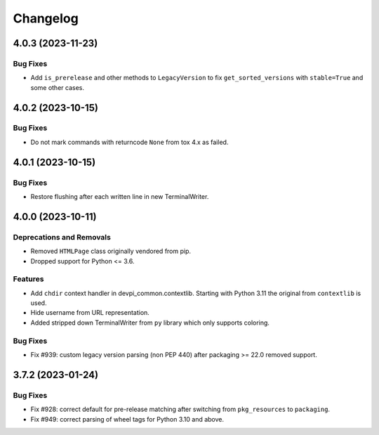 

=========
Changelog
=========




.. towncrier release notes start

4.0.3 (2023-11-23)
==================

Bug Fixes
---------

- Add ``is_prerelease`` and other methods to ``LegacyVersion`` to fix ``get_sorted_versions`` with ``stable=True`` and some other cases.


4.0.2 (2023-10-15)
==================

Bug Fixes
---------

- Do not mark commands with returncode ``None`` from tox 4.x as failed.


4.0.1 (2023-10-15)
==================

Bug Fixes
---------

- Restore flushing after each written line in new TerminalWriter.


4.0.0 (2023-10-11)
==================

Deprecations and Removals
-------------------------

- Removed ``HTMLPage`` class originally vendored from pip.

- Dropped support for Python <= 3.6.



Features
--------

- Add ``chdir`` context handler in devpi_common.contextlib. Starting with Python 3.11 the original from ``contextlib`` is used.

- Hide username from URL representation.

- Added stripped down TerminalWriter from ``py`` library which only supports coloring.



Bug Fixes
---------

- Fix #939: custom legacy version parsing (non PEP 440) after packaging >= 22.0 removed support.


3.7.2 (2023-01-24)
==================





Bug Fixes
---------

- Fix #928: correct default for pre-release matching after switching from ``pkg_resources`` to ``packaging``.

- Fix #949: correct parsing of wheel tags for Python 3.10 and above.

